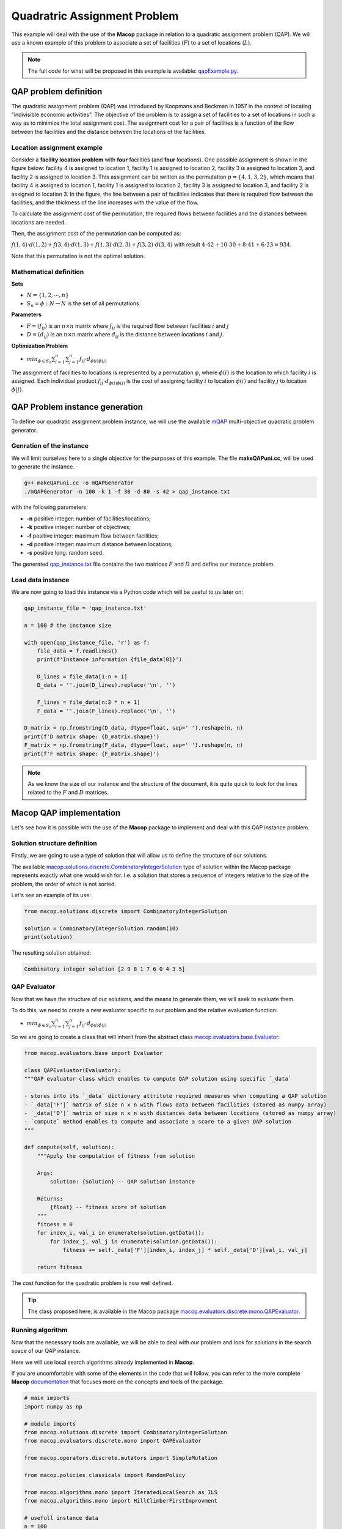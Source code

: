 ===============================
Quadratric Assignment Problem
===============================

This example will deal with the use of the **Macop** package in relation to a quadratic assignment problem (QAP). We will use a known example of this problem to associate a set of facilities (:math:`F`) to a set of locations (:math:`L`).

.. image:: _static//examples/qap/factories_qap.png
   :width: 50 %
   :align: center
   :alt: Example of QAP facilities to locations problem


.. note:: 
   The full code for what will be proposed in this example is available: qapExample.py_.

.. _qapExample.py: https://github.com/jbuisine/macop/blob/master/examples/qapExample.py


QAP problem definition
======================

The quadratic assignment problem (QAP) was introduced by Koopmans and Beckman in 1957 in the context of locating "indivisible economic activities". The objective of the problem is to assign a set of facilities to a set of locations in such a way as to minimize the total assignment cost. The assignment cost for a pair of facilities is a function of the flow between the facilities and the distance between the locations of the facilities.

Location assignment example
~~~~~~~~~~~~~~~~~~~~~~~~~~~

Consider a **facility location problem** with **four** facilities (and **four** locations). One possible assignment is shown in the figure below: facility 4 is assigned to location 1, facility 1 
is assigned to location 2, facility 3 is assigned to location 3, and facility 2 is assigned to location 3. This assignment can be written as the permutation :math:`p=\{4,1,3,2\}`, 
which means that facility 4 is assigned to location 1, facility 1 is assigned to location 2, facility 3 is assigned to location 3, and facility 2 is assigned to location 3. 
In the figure, the line between a pair of facilities indicates that there is required flow between the facilities, and the thickness of the line increases with the value of the flow. 

.. image:: _static//examples/qap/factories_qap.png
   :width: 50 %
   :align: center
   :alt: Example of QAP facilities to locations problem


To calculate the assignment cost of the permutation, the required flows between facilities and the distances between locations are needed.


.. tabularcolumns:: |p{1cm}|p{1cm}|p{1cm}|p{1cm}|

.. csv-table:: flow of the current facilities
   :header: facility `i`, facility `j`, flow( `i`\, `j` )
   :widths: 2, 2, 3

   1, 4, 4
   3, 4, 10  
   3, 1, 8
   2, 1, 6  


.. csv-table:: distances of between locations
   :header: location `i`, location `j`, distances( `i`\, `j` )
   :widths: 2, 2, 3

   1, 2, 42
   1, 3, 30  
   2, 3, 41
   3, 4, 23  


Then, the assignment cost of the permutation can be computed as:

:math:`f(1,4)⋅d(1,2)+f(3,4)⋅d(1,3)+f(1,3)⋅d(2,3)+f(3,2)⋅d(3,4)` 
with result :math:`4⋅42+10⋅30+8⋅41+6⋅23=934`.

Note that this permutation is not the optimal solution.

Mathematical definition
~~~~~~~~~~~~~~~~~~~~~~~

**Sets**

- :math:`N=\{1,2,⋯,n\}`
- :math:`S_n=\phi:N→N` is the set of all permutations

**Parameters**

- :math:`F=(f_{ij})` is an :math:`n×n` matrix where :math:`f_{ij}` is the required flow between facilities :math:`i` and :math:`j`
- :math:`D=(d_{ij})` is an :math:`n×n` matrix where :math:`d_{ij}` is the distance between locations :math:`i` and :math:`j`.

**Optimization Problem**

- :math:`min_{ϕ∈S_n}\sum_{i=1}^{n}{\sum_{j=1}^{n}{f_{ij}⋅d_{\phi(i)\phi(j)}}}`

The assignment of facilities to locations is represented by a permutation :math:`\phi`, where :math:`\phi(i)` is the location to which facility :math:`i` is assigned. Each individual product :math:`f_{ij}⋅d_{\phi(i)\phi(j)}` is the cost of assigning facility :math:`i` to location :math:`\phi(i)` and facility :math:`j` to location :math:`\phi(j)`.

QAP Problem instance generation
===============================

To define our quadratic assignment problem instance, we will use the available mQAP_ multi-objective quadratic problem generator. 

Genration of the instance
~~~~~~~~~~~~~~~~~~~~~~~~~

We will limit ourselves here to a single objective for the purposes of this example. The file **makeQAPuni.cc**, will be used to generate the instance.

.. code:: bash

    g++ makeQAPuni.cc -o mQAPGenerator
    ./mQAPGenerator -n 100 -k 1 -f 30 -d 80 -s 42 > qap_instance.txt

with the following parameters:

- **-n** positive integer: number of facilities/locations;
- **-k** positive integer: number of objectives;
- **-f** positive integer: maximum flow between facilities;
- **-d** positive integer: maximum distance between locations;
- **-s** positive long: random seed.

The generated qap_instance.txt_ file contains the two matrices :math:`F` and :math:`D` and define our instance problem.

.. _mQAP: https://www.cs.bham.ac.uk/~jdk/mQAP/

.. _qap_instance.txt: https://github.com/jbuisine/macop/blob/master/examples/instances/qap/qap_instance.txt


Load data instance
~~~~~~~~~~~~~~~~~~


We are now going to load this instance via a Python code which will be useful to us later on:

.. code:: Python

    qap_instance_file = 'qap_instance.txt'

    n = 100 # the instance size

    with open(qap_instance_file, 'r') as f:
        file_data = f.readlines()
        print(f'Instance information {file_data[0]}')

        D_lines = file_data[1:n + 1]
        D_data = ''.join(D_lines).replace('\n', '')

        F_lines = file_data[n:2 * n + 1]
        F_data = ''.join(F_lines).replace('\n', '')

    D_matrix = np.fromstring(D_data, dtype=float, sep=' ').reshape(n, n)
    print(f'D matrix shape: {D_matrix.shape}')
    F_matrix = np.fromstring(F_data, dtype=float, sep=' ').reshape(n, n)
    print(f'F matrix shape: {F_matrix.shape}')

.. note::
    As we know the size of our instance and the structure of the document, it is quite quick to look for the lines related to the :math:`F` and :math:`D` matrices.

Macop QAP implementation
========================

Let's see how it is possible with the use of the **Macop** package to implement and deal with this QAP instance problem.

Solution structure definition
~~~~~~~~~~~~~~~~~~~~~~~~~~~~~

Firstly, we are going to use a type of solution that will allow us to define the structure of our solutions.

The available macop.solutions.discrete.CombinatoryIntegerSolution_ type of solution within the Macop package represents exactly what one would wish for. 
I.e. a solution that stores a sequence of integers relative to the size of the problem, the order of which is not sorted.

Let's see an example of its use:

.. code:: python

    from macop.solutions.discrete import CombinatoryIntegerSolution
    
    solution = CombinatoryIntegerSolution.random(10)
    print(solution)


The resulting solution obtained:

.. code:: bash

    Combinatory integer solution [2 9 8 1 7 6 0 4 3 5]


QAP Evaluator
~~~~~~~~~~~~~

Now that we have the structure of our solutions, and the means to generate them, we will seek to evaluate them.

To do this, we need to create a new evaluator specific to our problem and the relative evaluation function:

- :math:`min_{ϕ∈S_n}\sum_{i=1}^{n}{\sum_{j=1}^{n}{f_{ij}⋅d_{\phi(i)\phi(j)}}}`

So we are going to create a class that will inherit from the abstract class macop.evaluators.base.Evaluator_:


.. code:: python

    from macop.evaluators.base import Evaluator

    class QAPEvaluator(Evaluator):
    """QAP evaluator class which enables to compute QAP solution using specific `_data`

    - stores into its `_data` dictionary attritute required measures when computing a QAP solution
    - `_data['F']` matrix of size n x n with flows data between facilities (stored as numpy array)
    - `_data['D']` matrix of size n x n with distances data between locations (stored as numpy array)
    - `compute` method enables to compute and associate a score to a given QAP solution
    """

    def compute(self, solution):
        """Apply the computation of fitness from solution

        Args:
            solution: {Solution} -- QAP solution instance
    
        Returns:
            {float} -- fitness score of solution
        """
        fitness = 0
        for index_i, val_i in enumerate(solution.getData()):
            for index_j, val_j in enumerate(solution.getData()):
                fitness += self._data['F'][index_i, index_j] * self._data['D'][val_i, val_j]

        return fitness

The cost function for the quadratic problem is now well defined.

.. tip::
    The class proposed here, is available in the Macop package macop.evaluators.discrete.mono.QAPEvaluator_.

Running algorithm
~~~~~~~~~~~~~~~~~

Now that the necessary tools are available, we will be able to deal with our problem and look for solutions in the search space of our QAP instance.

Here we will use local search algorithms already implemented in **Macop**.

If you are uncomfortable with some of the elements in the code that will follow, you can refer to the more complete **Macop** documentation_ that focuses more on the concepts and tools of the package.

.. code:: python

    # main imports
    import numpy as np

    # module imports
    from macop.solutions.discrete import CombinatoryIntegerSolution
    from macop.evaluators.discrete.mono import QAPEvaluator

    from macop.operators.discrete.mutators import SimpleMutation

    from macop.policies.classicals import RandomPolicy

    from macop.algorithms.mono import IteratedLocalSearch as ILS
    from macop.algorithms.mono import HillClimberFirstImprovment

    # usefull instance data
    n = 100
    qap_instance_file = 'qap_instance.txt'

    # default validator (check the consistency of our data, i.e. only unique element)
    def validator(solution):
        if len(list(solution.getData())) > len(set(list(solution.getData()))):
            print("not valid")
            return False
        return True

    # define init random solution
    def init():
        return CombinatoryIntegerSolution.random(n, validator)

    # load qap instance
    with open(qap_instance_file, 'r') as f:
        file_data = f.readlines()
        print(f'Instance information {file_data[0]}')

        D_lines = file_data[1:n + 1]
        D_data = ''.join(D_lines).replace('\n', '')

        F_lines = file_data[n:2 * n + 1]
        F_data = ''.join(F_lines).replace('\n', '')

    D_matrix = np.fromstring(D_data, dtype=float, sep=' ').reshape(n, n)
    print(f'D matrix shape: {D_matrix.shape}')
    F_matrix = np.fromstring(F_data, dtype=float, sep=' ').reshape(n, n)
    print(f'F matrix shape: {F_matrix.shape}')

    # only one operator here
    operators = [SimpleMutation()]

    # random policy even if list of solution has only one element
    policy = RandomPolicy(operators)

    # use of loaded data from QAP instance
    evaluator = QAPEvaluator(data={'F': F_matrix, 'D': D_matrix})

    # passing global evaluation param from ILS
    hcfi = HillClimberFirstImprovment(init, evaluator, operators, policy, validator, maximise=False, verbose=True)
    algo = ILS(init, evaluator, operators, policy, validator, localSearch=hcfi, maximise=False, verbose=True)

    # run the algorithm
    bestSol = algo.run(10000, ls_evaluations=100)

    print('Solution for QAP instance score is {}'.format(evaluator.compute(bestSol)))


QAP problem solving is now possible with **Macop**. As a reminder, the complete code is available in the qapExample.py_ file.

.. _qapExample.py: https://github.com/jbuisine/macop/blob/master/examples/qapExample.py
.. _documentation: https://jbuisine.github.io/macop/_build/html/documentations


.. _macop.solutions.discrete.CombinatoryIntegerSolution: macop/macop.solutions.discrete.html#macop.solutions.discrete.CombinatoryIntegerSolution
.. _macop.evaluators.base.Evaluator: macop/macop.evaluators.base.html#macop.evaluators.base.Evaluator
.. _macop.evaluators.discrete.mono.QAPEvaluator: macop/macop.evaluators.discrete.mono.html#macop.evaluators.discrete.mono.QAPEvaluator